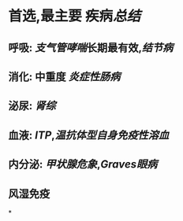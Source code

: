 #+ALIAS: 糖皮质激素

* 首选,最主要 疾病[[总结]]
** 呼吸: [[支气管哮喘]]长期最有效,[[结节病]]
** 消化: 中重度 [[炎症性肠病]]
** 泌尿: [[肾综]]
** 血液: [[ITP]],[[温抗体型自身免疫性溶血]]
** 内分泌: [[甲状腺危象]],[[Graves眼病]]
** 风湿免疫
*